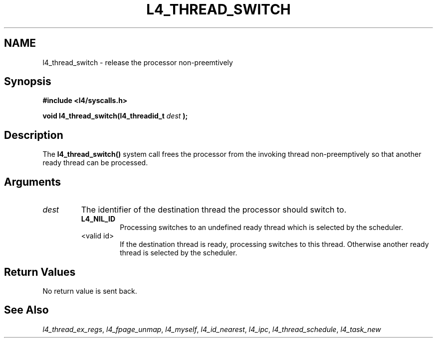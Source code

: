 .\"     $Id: l4_thread_switch.man,v 1.4 1998/01/22 05:45:28 kevine Exp $
.\"     Copyright (C) 1997, 1998 Kevin Elphinstone, University of New
.\"     South Wales.
.\"
.\"     This file is part of the L4/MIPS micro-kernel distribution.
.\"
.\"     This program is free software; you can redistribute it and/or
.\"     modify it under the terms of the GNU General Public License
.\"     as published by the Free Software Foundation; either version 2
.\"     of the License, or (at your option) any later version.
.\"     
.\"     This program is distributed in the hope that it will be useful,
.\"     but WITHOUT ANY WARRANTY; without even the implied warranty of
.\"     MERCHANTABILITY or FITNESS FOR A PARTICULAR PURPOSE.  See the
.\"     GNU General Public License for more details.
.\"     
.\"     You should have received a copy of the GNU General Public License
.\"     along with this program; if not, write to the Free Software
.\"     Foundation, Inc., 675 Mass Ave, Cambridge, MA 02139, USA.
.TH L4_THREAD_SWITCH 2 "06.12.97" "CSE/UNSW" "System calls"
.SH NAME
l4_thread_switch \- release the processor non\-preemtively
.SH "Synopsis"
.br
\fB#include <l4/syscalls.h>\fP
.PP
\fBvoid l4_thread_switch(l4_threadid_t \fP\fIdest\fP \fB);\fP
.SH "Description"
The \fBl4_thread_switch()\fP system call frees the processor from the
invoking thread non\-preemptively so that another ready thread can be processed.
.SH "Arguments"
.IP "\fIdest\fP"
The identifier of the destination thread the processor
should switch to. 
.RS
.IP "\fBL4_NIL_ID\fP"
Processing switches to an undefined ready thread which
is selected by the scheduler.
.IP "<valid id>"
If the destination thread is ready, processing
switches to this thread. Otherwise another ready thread is selected by
the scheduler.
.RE
.SH "Return Values"
No return value is sent back.
.SH "See Also"
\fIl4_thread_ex_regs\fP, 
\fIl4_fpage_unmap\fP, 
\fIl4_myself\fP, 
\fIl4_id_nearest\fP,  
\fIl4_ipc\fP,
\fIl4_thread_schedule\fP, 
\fIl4_task_new\fP 
